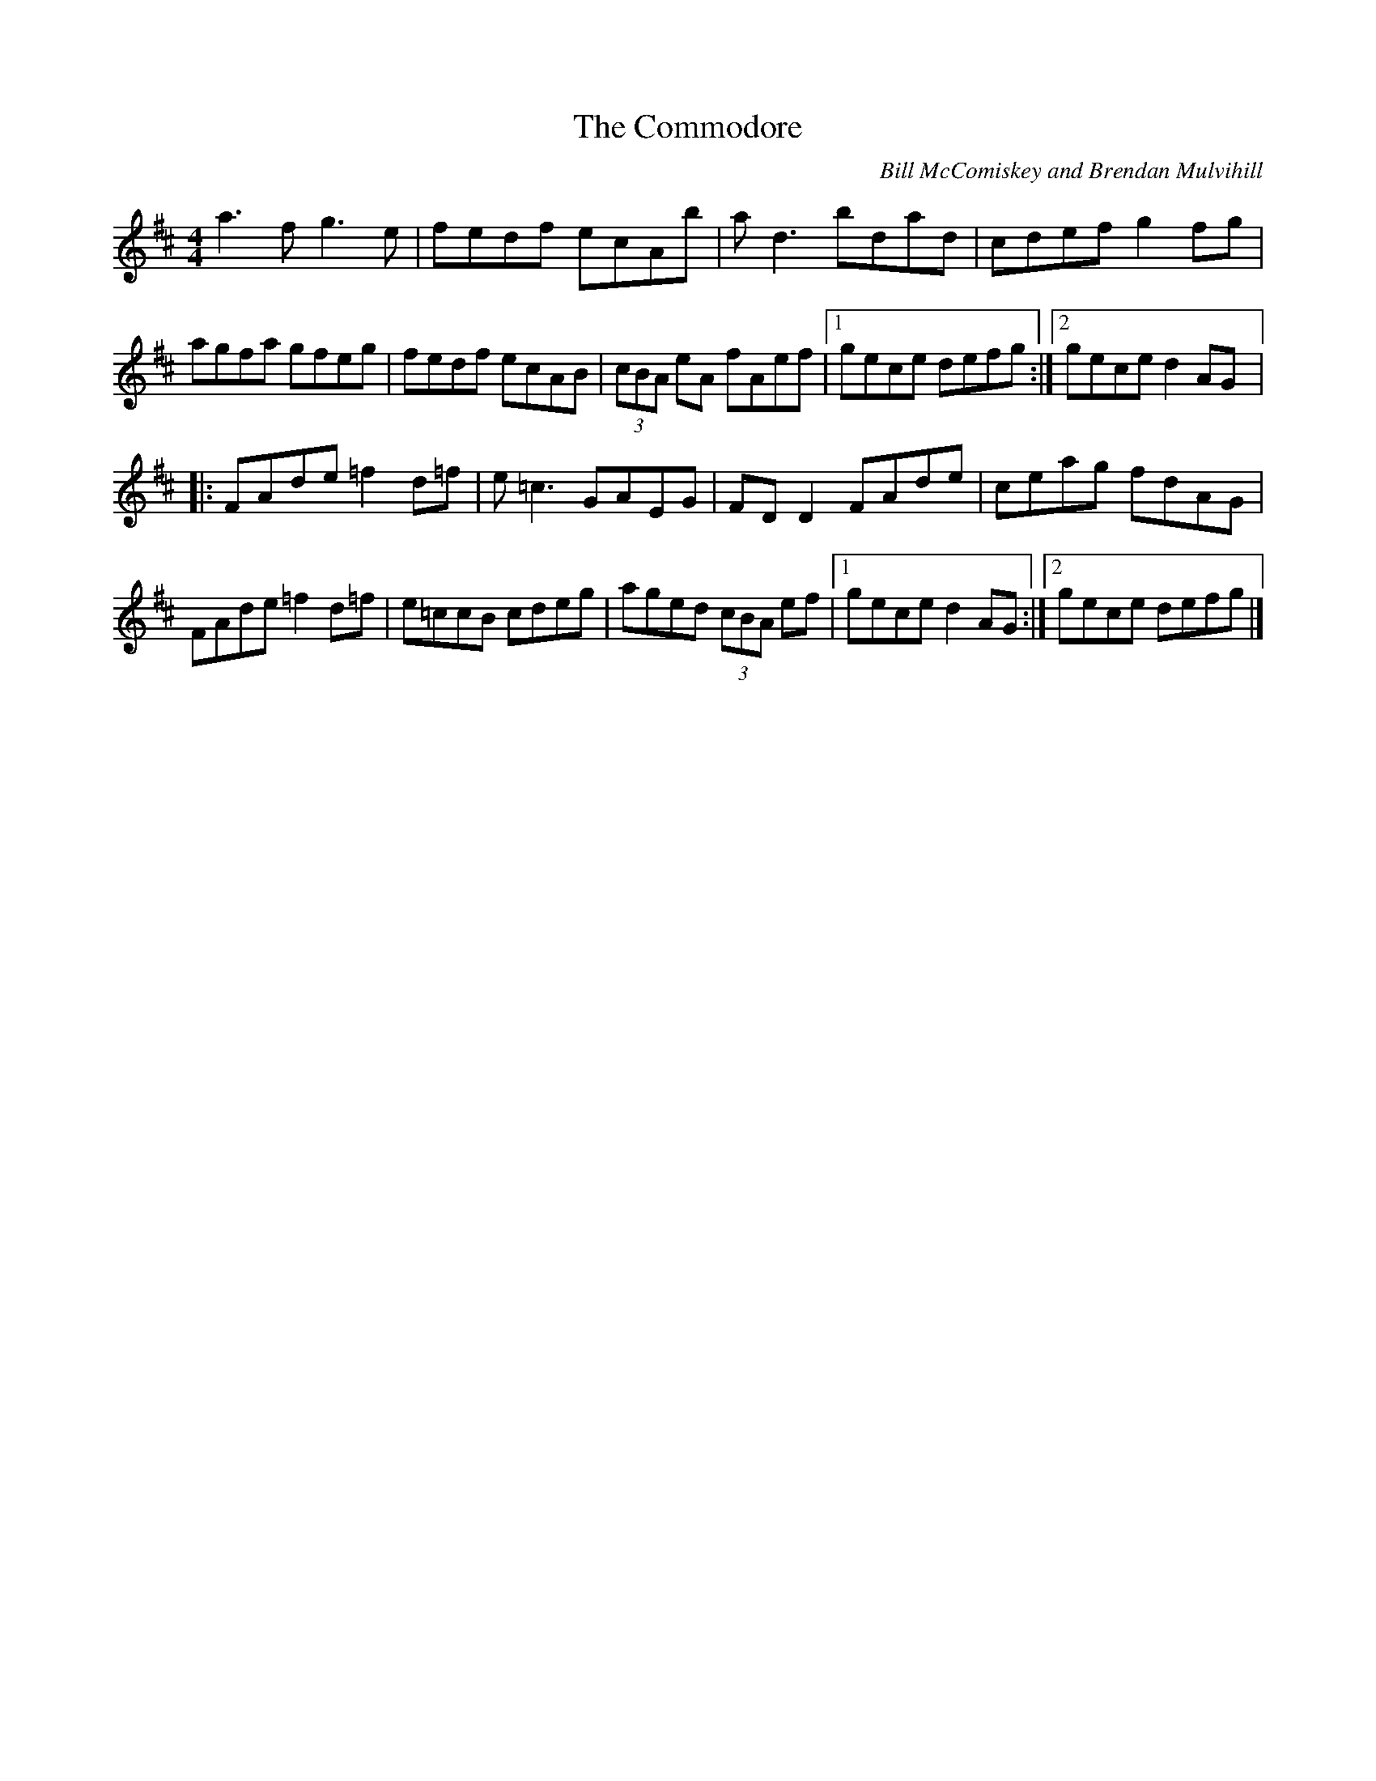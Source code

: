 X:211
T:The Commodore
C:Bill McComiskey and Brendan Mulvihill
S:Théo Baumard
R:reel
M:4/4
L:1/8
K:D
a3f g3e | fedf ecAb | ad3 bdad | cdef g2fg |
agfa gfeg | fedf ecAB | (3cBA eA fAef |1 gece defg :|2 gece d2AG |:
FAde =f2d=f | e=c3 GAEG | FDD2  FAde | ceag fdAG |
FAde =f2d=f | e=ccB cdeg | aged (3cBA ef |1 gece d2AG :|2 gece defg |]
